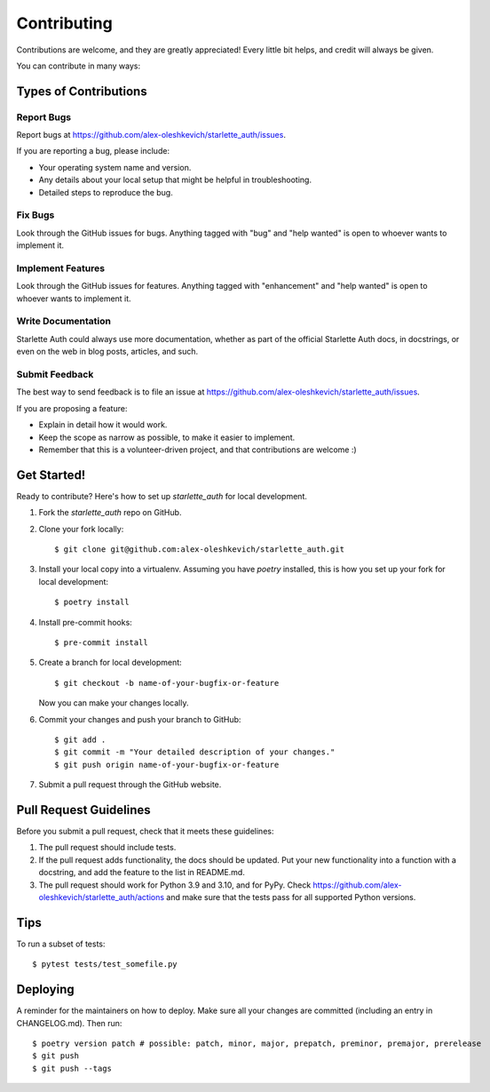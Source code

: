 .. highlight:: shell

============
Contributing
============

Contributions are welcome, and they are greatly appreciated! Every little bit
helps, and credit will always be given.

You can contribute in many ways:

Types of Contributions
----------------------

Report Bugs
~~~~~~~~~~~

Report bugs at https://github.com/alex-oleshkevich/starlette_auth/issues.

If you are reporting a bug, please include:

* Your operating system name and version.
* Any details about your local setup that might be helpful in troubleshooting.
* Detailed steps to reproduce the bug.

Fix Bugs
~~~~~~~~

Look through the GitHub issues for bugs. Anything tagged with "bug" and "help
wanted" is open to whoever wants to implement it.

Implement Features
~~~~~~~~~~~~~~~~~~

Look through the GitHub issues for features. Anything tagged with "enhancement"
and "help wanted" is open to whoever wants to implement it.

Write Documentation
~~~~~~~~~~~~~~~~~~~

Starlette Auth could always use more documentation, whether as part of the
official Starlette Auth docs, in docstrings, or even on the web in blog posts,
articles, and such.

Submit Feedback
~~~~~~~~~~~~~~~

The best way to send feedback is to file an issue at https://github.com/alex-oleshkevich/starlette_auth/issues.

If you are proposing a feature:

* Explain in detail how it would work.
* Keep the scope as narrow as possible, to make it easier to implement.
* Remember that this is a volunteer-driven project, and that contributions
  are welcome :)

Get Started!
------------

Ready to contribute? Here's how to set up `starlette_auth` for local development.

1. Fork the `starlette_auth` repo on GitHub.
2. Clone your fork locally::

    $ git clone git@github.com:alex-oleshkevich/starlette_auth.git

3. Install your local copy into a virtualenv. Assuming you have `poetry` installed, this is how you set up your fork for local development::

    $ poetry install

4. Install pre-commit hooks::

    $ pre-commit install

5. Create a branch for local development::

    $ git checkout -b name-of-your-bugfix-or-feature

   Now you can make your changes locally.

6. Commit your changes and push your branch to GitHub::

    $ git add .
    $ git commit -m "Your detailed description of your changes."
    $ git push origin name-of-your-bugfix-or-feature

7. Submit a pull request through the GitHub website.

Pull Request Guidelines
-----------------------

Before you submit a pull request, check that it meets these guidelines:

1. The pull request should include tests.
2. If the pull request adds functionality, the docs should be updated. Put
   your new functionality into a function with a docstring, and add the
   feature to the list in README.md.
3. The pull request should work for Python 3.9 and 3.10, and for PyPy. Check
   https://github.com/alex-oleshkevich/starlette_auth/actions
   and make sure that the tests pass for all supported Python versions.

Tips
----

To run a subset of tests::

    $ pytest tests/test_somefile.py

Deploying
---------

A reminder for the maintainers on how to deploy.
Make sure all your changes are committed (including an entry in CHANGELOG.md).
Then run::

$ poetry version patch # possible: patch, minor, major, prepatch, preminor, premajor, prerelease
$ git push
$ git push --tags
